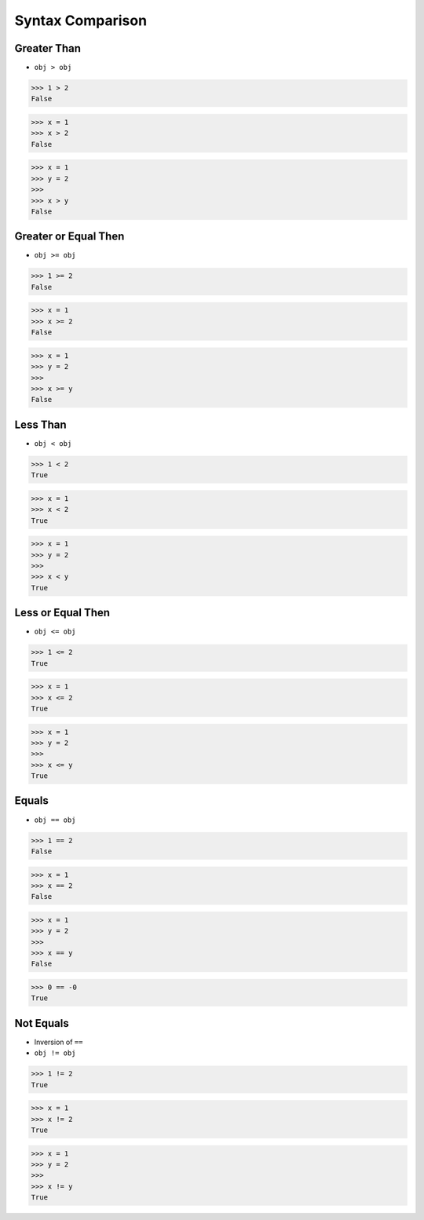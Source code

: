 Syntax Comparison
=================


Greater Than
------------
* ``obj > obj``

>>> 1 > 2
False

>>> x = 1
>>> x > 2
False

>>> x = 1
>>> y = 2
>>>
>>> x > y
False


Greater or Equal Then
---------------------
* ``obj >= obj``

>>> 1 >= 2
False

>>> x = 1
>>> x >= 2
False

>>> x = 1
>>> y = 2
>>>
>>> x >= y
False


Less Than
---------
* ``obj < obj``

>>> 1 < 2
True

>>> x = 1
>>> x < 2
True

>>> x = 1
>>> y = 2
>>>
>>> x < y
True


Less or Equal Then
------------------
* ``obj <= obj``

>>> 1 <= 2
True

>>> x = 1
>>> x <= 2
True

>>> x = 1
>>> y = 2
>>>
>>> x <= y
True


Equals
------
* ``obj == obj``

>>> 1 == 2
False

>>> x = 1
>>> x == 2
False

>>> x = 1
>>> y = 2
>>>
>>> x == y
False

>>> 0 == -0
True


Not Equals
----------
* Inversion of ``==``
* ``obj != obj``

>>> 1 != 2
True

>>> x = 1
>>> x != 2
True

>>> x = 1
>>> y = 2
>>>
>>> x != y
True
